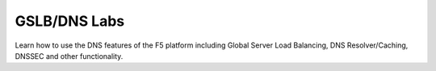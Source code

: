 GSLB/DNS Labs
-------------

Learn how to use the DNS features of the F5 platform including Global Server 
Load Balancing, DNS Resolver/Caching, DNSSEC and other functionality.
